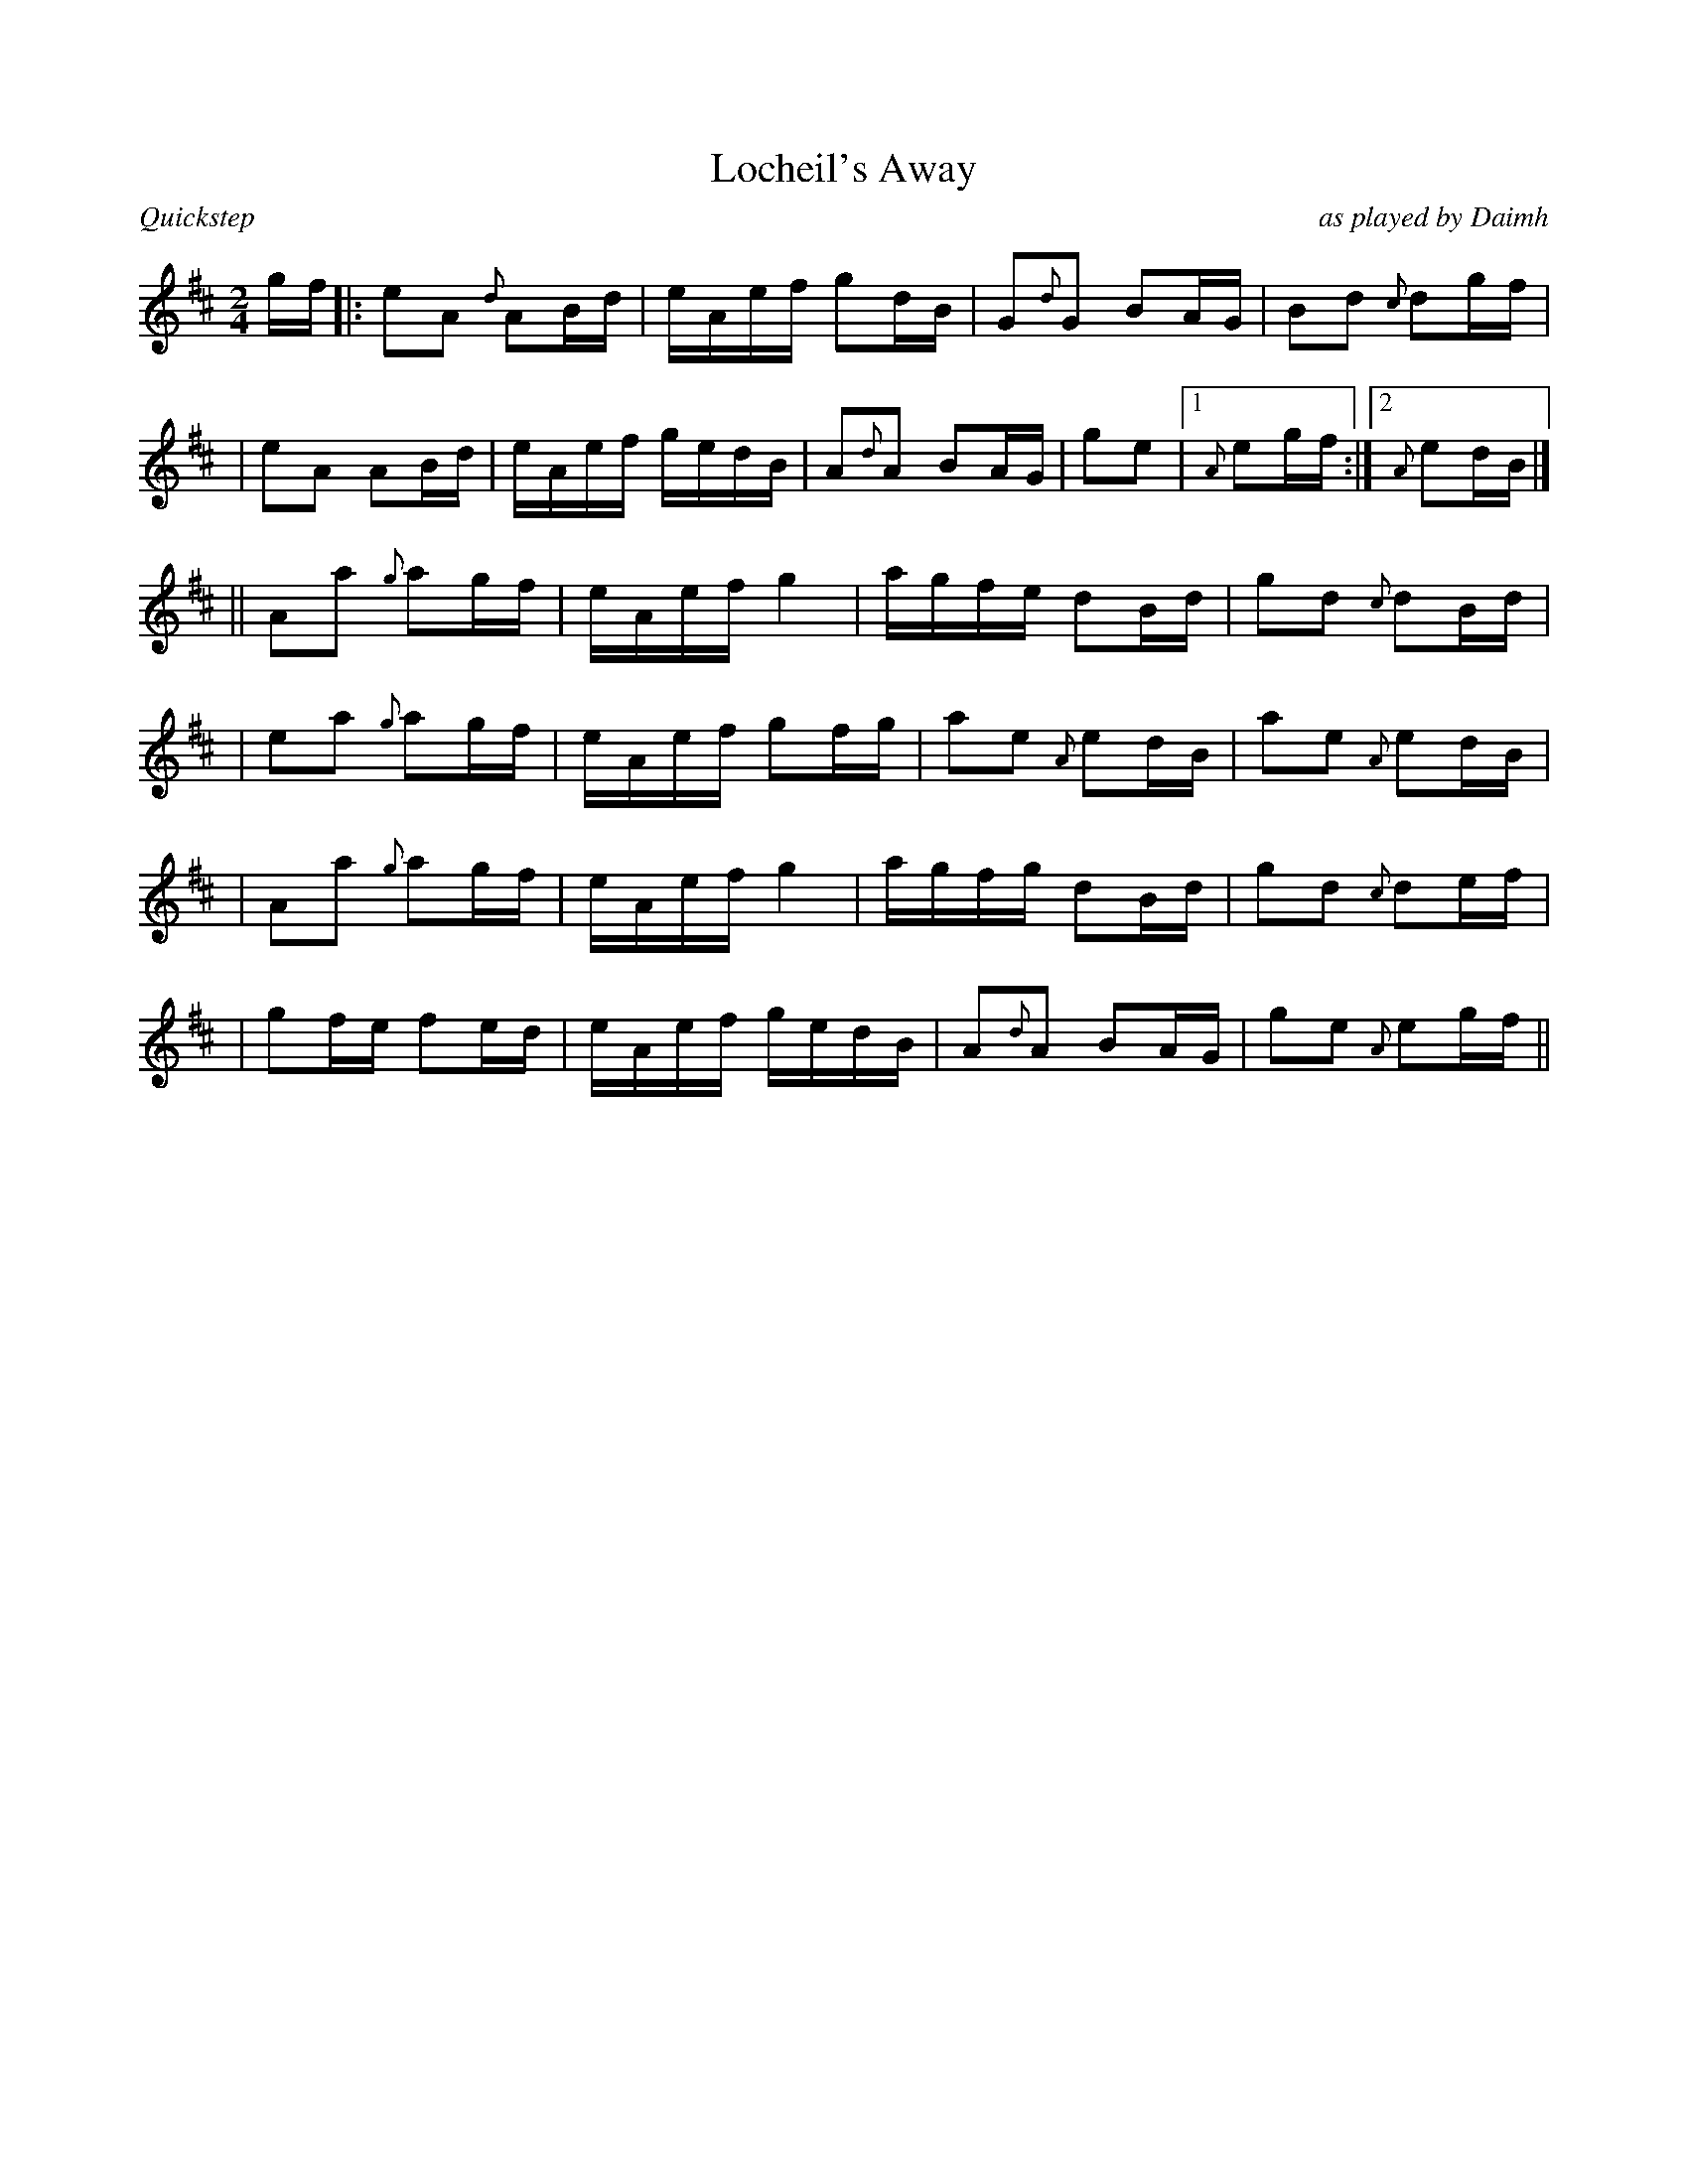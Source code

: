 %%straightflags false
%%flatbeams true
%%titleformat T0, R-1 C1
%%graceslurs false
X:1
T:Locheil's Away
C:as played by Daimh
M:2/4
L:1/16
R:Quickstep
N:all c# f#
K:D
Z:Initial transcription, Alan Wood
gf |: e2A2 {d}A2Bd | eAef g2dB | G2{d}G2 B2AG | B2d2 {c}d2gf |
| e2A2 A2Bd | eAef gedB | A2{d}A2 B2AG | g2e2 |1 {A}e2gf :|2 {A}e2dB |]
|| A2a2 {g}a2gf| eAef g4 | agfe d2Bd | g2d2 {c}d2Bd |
| e2a2 {g}a2gf | eAef g2fg | a2e2 {A}e2dB | a2e2 {A}e2dB |
| A2a2 {g}a2gf | eAef g4 | agfg d2Bd | g2d2 {c}d2ef |
| g2fe f2ed | eAef gedB | A2{d}A2 B2AG | g2e2 {A}e2gf ||
